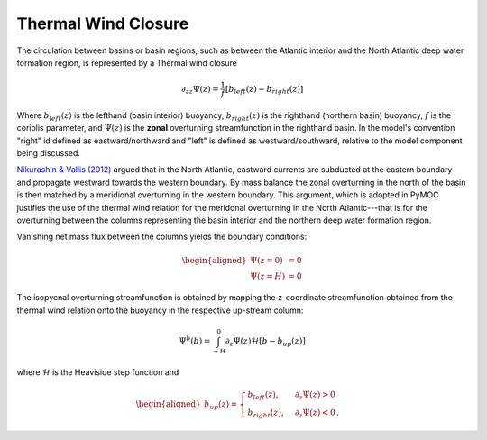 Thermal Wind Closure
====================

The circulation between basins or basin regions, such as between the Atlantic interior and the
North Atlantic deep water formation region, is represented by a Thermal
wind closure

.. math::
  \partial_{zz}\Psi\left(z\right)=\frac{1}{f}\left[b_{left}\left(z\right)-b_{right}\left(z\right)\right]

Where :math:`b_{left}(z)` is the lefthand (basin interior) buoyancy, :math:`b_{right}(z)` is the righthand (northern
basin) buoyancy, :math:`f` is the coriolis parameter, and :math:`\Psi(z)` is 
the **zonal** overturning streamfunction in the righthand basin. In the model's convention "right" id defined as
eastward/northward and "left" is defined as westward/southward, relative to the model component being discussed.

`Nikurashin & Vallis (2012)`_ argued that in the North Atlantic, eastward currents are subducted
at the eastern boundary and propagate westward towards the western boundary.
By mass balance the zonal overturning in the north of the basin is then matched by a
meridional overturning in the western boundary. This argument, which is adopted in PyMOC
justifies the use of the thermal wind relation for the meridonal overturning in the North
Atlantic---that is for the overturning between the columns representing the basin interior
and the northern deep water formation region. 

Vanishing net mass flux between the columns yields the boundary conditions:

.. math::
  \begin{aligned}
  \Psi\left(z=0\right)&=0 \\
  \Psi\left(z=H\right)&=0
  \end{aligned}

.. Given a depth :math:`z_o` where :math:`b_N\left(z_o\right)=b_B\left(z_o\right)`, we impose
.. the further conditions that:

.. .. math::
..  \begin{aligned}
..  b_N\left(z\right)&=b_N & z >= z_o \\
..  \Psi_N\left(z\right)&=0 & z < z_o
..  \end{aligned}
..
.. where :math:`b_N` is the uniform buoyancy over the convective depth range.
.. Notice that the above only applies for the equi_colum module, which solves for both the
.. overturning streamfunction and buoyancy profles at once - albeit under special conditions. 

The isopycnal overturning streamfunction is obtained by mapping the z-coordinate
streamfunction obtained from the thermal wind relation onto the buoyancy in the respective 
up-stream column:

.. math::
  \Psi^b\left(b\right) = \int_{-H}^0 \partial_z\Psi\left(z\right)\mathcal{H}\left[b - b_{up}\left(z\right)\right]

where :math:`\mathcal{H}` is the Heaviside step function and

.. math::
  \begin{aligned}
  b_{up}\left(z\right) = 
  \begin{cases} 
    b_{left}\left(z\right), & \partial_z\Psi\left(z\right)  > 0 \\
    b_{right}\left(z\right), & \partial_z\Psi\left(z\right)  < 0 \,.
  \end{cases}
  \end{aligned}


.. _`Nikurashin & Vallis (2012)`: https://doi.org/10.1175/JPO-D-11-0189.1
